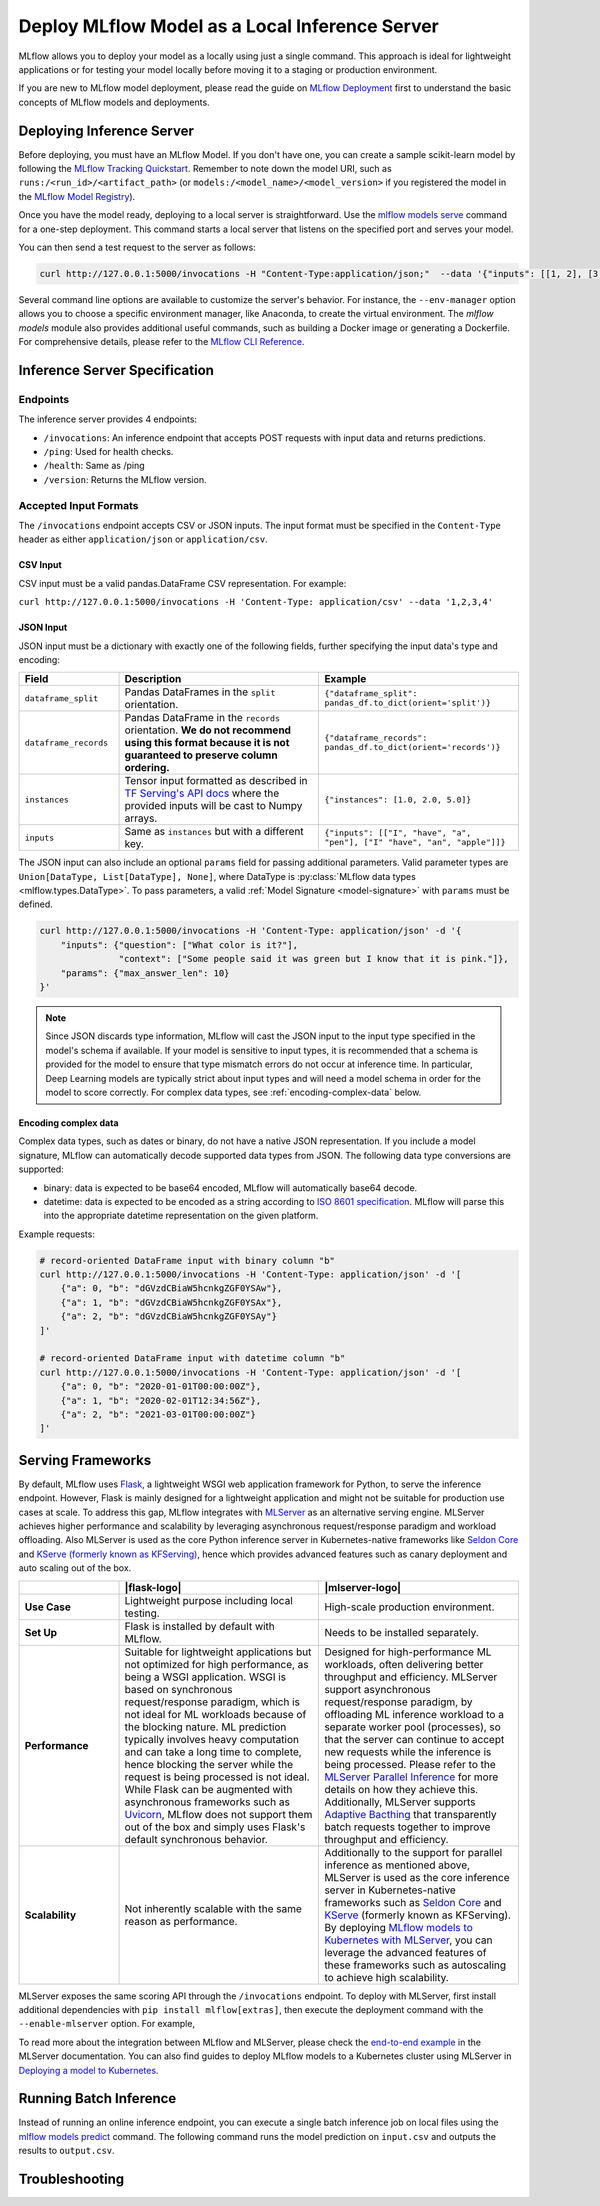 .. _local_model_deployment:

Deploy MLflow Model as a Local Inference Server
===============================================

MLflow allows you to deploy your model as a locally using just a single command.
This approach is ideal for lightweight applications or for testing your model locally before moving it to a staging or production environment.

If you are new to MLflow model deployment, please read the guide on `MLflow Deployment <index.html>`_ first to understand the basic concepts of MLflow models and deployments.


Deploying Inference Server
--------------------------

Before deploying, you must have an MLflow Model. If you don't have one, you can create a sample scikit-learn model by following the `MLflow Tracking Quickstart <../getting-started/index.html>`_.
Remember to note down the model URI, such as ``runs:/<run_id>/<artifact_path>`` (or ``models:/<model_name>/<model_version>`` if you registered the model in the `MLflow Model Registry <../model-registry.html>`_).

Once you have the model ready, deploying to a local server is straightforward. Use the `mlflow models serve <../cli.html#mlflow-models-serve>`_ command for a one-step deployment.
This command starts a local server that listens on the specified port and serves your model.

.. tabs::

    .. code-tab:: bash

       mlflow models serve -m runs:/<run_id>/model -p 5000

    .. code-tab:: python

       import mlflow

       model = mlflow.pyfunc.load_model("runs:/<run_id>/model")
       model.serve(port=5000)


You can then send a test request to the server as follows:

.. code-block:: bash

    curl http://127.0.0.1:5000/invocations -H "Content-Type:application/json;"  --data '{"inputs": [[1, 2], [3, 4], [5, 6]]}'


Several command line options are available to customize the server's behavior. For instance, the ``--env-manager`` option allows you to
choose a specific environment manager, like Anaconda, to create the virtual environment. The `mlflow models` module also provides
additional useful commands, such as building a Docker image or generating a Dockerfile. For comprehensive details, please refer 
to the `MLflow CLI Reference <../cli.html#mlflow-models>`_.


.. _local-inference-server-spec:

Inference Server Specification
------------------------------

Endpoints
~~~~~~~~~
The inference server provides 4 endpoints:

* ``/invocations``: An inference endpoint that accepts POST requests with input data and returns predictions.

* ``/ping``: Used for health checks.

* ``/health``: Same as /ping

* ``/version``: Returns the MLflow version.

Accepted Input Formats
~~~~~~~~~~~~~~~~~~~~~~
The ``/invocations`` endpoint accepts CSV or JSON inputs. The input format must be specified in the
``Content-Type`` header as either ``application/json`` or ``application/csv``.

CSV Input
*********

CSV input must be a valid pandas.DataFrame CSV representation. For example:

``curl http://127.0.0.1:5000/invocations -H 'Content-Type: application/csv' --data '1,2,3,4'``

JSON Input
**********

JSON input must be a dictionary with exactly one of the following fields, further specifying the input data's type and encoding:

.. list-table::
    :widths: 20 40 40
    :header-rows: 1
    :class: wrap-table

    * - Field
      - Description
      - Example
    * - ``dataframe_split``
      - Pandas DataFrames in the ``split`` orientation.
      - ``{"dataframe_split": pandas_df.to_dict(orient='split')}``
    * - ``dataframe_records``
      - Pandas DataFrame in the ``records`` orientation. **We do not recommend using this format because it is not guaranteed to preserve column ordering.**
      - ``{"dataframe_records": pandas_df.to_dict(orient='records')}``
    * - ``instances``
      - Tensor input formatted as described in `TF Serving's API docs <https://www.tensorflow.org/tfx/serving/api_rest#request_format_2>`_ where the provided inputs will be cast to Numpy arrays.
      - ``{"instances": [1.0, 2.0, 5.0]}``
    * - ``inputs``
      - Same as ``instances`` but with a different key.
      - ``{"inputs": [["I", "have", "a",  "pen"], ["I" "have", "an", "apple"]]}``

The JSON input can also include an optional ``params`` field for passing additional parameters.
Valid parameter types are ``Union[DataType, List[DataType], None]``, where DataType is
:py:class:`MLflow data types <mlflow.types.DataType>`. To pass parameters,
a valid :ref:`Model Signature <model-signature>` with ``params`` must be defined.

.. code-block:: bash

    curl http://127.0.0.1:5000/invocations -H 'Content-Type: application/json' -d '{
        "inputs": {"question": ["What color is it?"],
                   "context": ["Some people said it was green but I know that it is pink."]},
        "params": {"max_answer_len": 10}
    }'

.. note:: Since JSON discards type information, MLflow will cast the JSON input to the input type specified
    in the model's schema if available. If your model is sensitive to input types, it is recommended that
    a schema is provided for the model to ensure that type mismatch errors do not occur at inference time.
    In particular, Deep Learning models are typically strict about input types and will need a model schema in order
    for the model to score correctly. For complex data types, see :ref:`encoding-complex-data` below.

.. _encoding-complex-data:

Encoding complex data
*********************

Complex data types, such as dates or binary, do not have a native JSON representation. If you include a model
signature, MLflow can automatically decode supported data types from JSON. The following data type conversions
are supported:

* binary: data is expected to be base64 encoded, MLflow will automatically base64 decode.

* datetime: data is expected to be encoded as a string according to
  `ISO 8601 specification <https://www.iso.org/iso-8601-date-and-time-format.html>`_.
  MLflow will parse this into the appropriate datetime representation on the given platform.

Example requests:

.. code-block:: bash

    # record-oriented DataFrame input with binary column "b"
    curl http://127.0.0.1:5000/invocations -H 'Content-Type: application/json' -d '[
        {"a": 0, "b": "dGVzdCBiaW5hcnkgZGF0YSAw"},
        {"a": 1, "b": "dGVzdCBiaW5hcnkgZGF0YSAx"},
        {"a": 2, "b": "dGVzdCBiaW5hcnkgZGF0YSAy"}
    ]'

    # record-oriented DataFrame input with datetime column "b"
    curl http://127.0.0.1:5000/invocations -H 'Content-Type: application/json' -d '[
        {"a": 0, "b": "2020-01-01T00:00:00Z"},
        {"a": 1, "b": "2020-02-01T12:34:56Z"},
        {"a": 2, "b": "2021-03-01T00:00:00Z"}
    ]'


.. _serving_frameworks:

Serving Frameworks
------------------
By default, MLflow uses `Flask <https://flask.palletsprojects.com/en/1.1.x/>`_, a lightweight WSGI web application framework for Python, to serve the
inference endpoint. However, Flask is mainly designed for a lightweight application and might not be suitable for production use cases at scale.
To address this gap, MLflow integrates with `MLServer <https://mlserver.readthedocs.io/en/latest/>`_ as an alternative serving engine. MLServer achieves
higher performance and scalability by leveraging asynchronous request/response paradigm and workload offloading. Also MLServer is used as the core Python
inference server in Kubernetes-native frameworks like `Seldon Core <https://docs.seldon.io/projects/seldon-core/en/latest/>`_ and
`KServe (formerly known as KFServing) <https://kserve.github.io/website/>`_, hence which provides advanced features such as canary deployment and
auto scaling out of the box.

.. |flask-logo| raw:: html

        <div>
            <img src="../_static/images/logos/flask-logo.png" width="60%" style="display: block; margin: auto;">
        </div>

.. |mlserver-logo| raw:: html

            <div>
                <img src="../_static/images/logos/seldon-mlserver-logo.png" width="70%" style="display: block; margin: auto;">
            </div>


.. list-table::
    :widths: 20 40 40
    :header-rows: 1
    :class: wrap-table

    * -
      - |flask-logo|
      - |mlserver-logo|
    * - **Use Case**
      - Lightweight purpose including local testing.
      - High-scale production environment.
    * - **Set Up**
      - Flask is installed by default with MLflow.
      - Needs to be installed separately.
    * - **Performance**
      - Suitable for lightweight applications but not optimized for high performance, as being a WSGI application.
        WSGI is based on synchronous request/response paradigm, which is not ideal for ML workloads because of the
        blocking nature. ML prediction typically involves heavy computation and can take a long time to complete,
        hence blocking the server while the request is being processed is not ideal.
        While Flask can be augmented with asynchronous frameworks such as `Uvicorn <https://www.uvicorn.org/>`_,
        MLflow does not support them out of the box and simply uses Flask's default synchronous behavior.
      - Designed for high-performance ML workloads, often delivering better throughput and efficiency. MLServer
        support asynchronous request/response paradigm, by offloading ML inference workload to a separate worker
        pool (processes), so that the server can continue to accept new requests while the inference is being processed.
        Please refer to the `MLServer Parallel Inference <https://mlserver.readthedocs.io/en/latest/user-guide/parallel-inference.html>`_
        for more details on how they achieve this. Additionally, MLServer supports `Adaptive Bacthing <https://mlserver.readthedocs.io/en/latest/user-guide/adaptive-batching.html>`_
        that transparently batch requests together to improve throughput and efficiency.
    * - **Scalability**
      - Not inherently scalable with the same reason as performance.
      - Additionally to the support for parallel inference as mentioned above, MLServer is used as the core
        inference server in Kubernetes-native frameworks such as `Seldon Core <https://docs.seldon.io/projects/seldon-core/en/latest/>`_
        and `KServe <https://kserve.github.io/website/>`_ (formerly known as KFServing). By deploying `MLflow models
        to Kubernetes with MLServer <deployment-model-to-kubernetes/index.rst>`_, you can leverage the advanced features of these frameworks
        such as autoscaling to achieve high scalability.


MLServer exposes the same scoring API through the ``/invocations`` endpoint.
To deploy with MLServer, first install additional dependencies with ``pip install mlflow[extras]``,
then execute the deployment command with the ``--enable-mlserver`` option. For example,

.. tabs::

    .. code-tab:: bash

       mlflow models serve -m runs:/<run_id>/model -p 5000 --enable-mlserver

    .. code-tab:: python

       import mlflow

       model = mlflow.pyfunc.load_model("runs:/<run_id>/model")
       model.serve(port=5000, enable_mlserver=True)

To read more about the integration between MLflow and MLServer, please check the `end-to-end example <https://mlserver.readthedocs.io/en/latest/examples/mlflow/README.html>`_ in the MLServer documentation.
You can also find guides to deploy MLflow models to a Kubernetes cluster using MLServer in `Deploying a model to Kubernetes <deploy-model-to-kubernetes/index.html>`_.

Running Batch Inference
-----------------------
Instead of running an online inference endpoint, you can execute a single batch inference job on local files using
the `mlflow models predict <../cli.html#mlflow-models-predict>`_ command. The following command runs the model
prediction on ``input.csv`` and outputs the results to ``output.csv``.

.. tabs::

    .. code-tab:: bash

       mlflow models predict -m runs:/<run_id>/model -i input.csv -o output.csv

    .. code-tab:: python

       import mlflow

       model = mlflow.pyfunc.load_model("runs:/<run_id>/model")
       predictions = model.predict(pd.read_csv("input.csv"))
       predictions.to_csv("output.csv")


Troubleshooting
---------------
